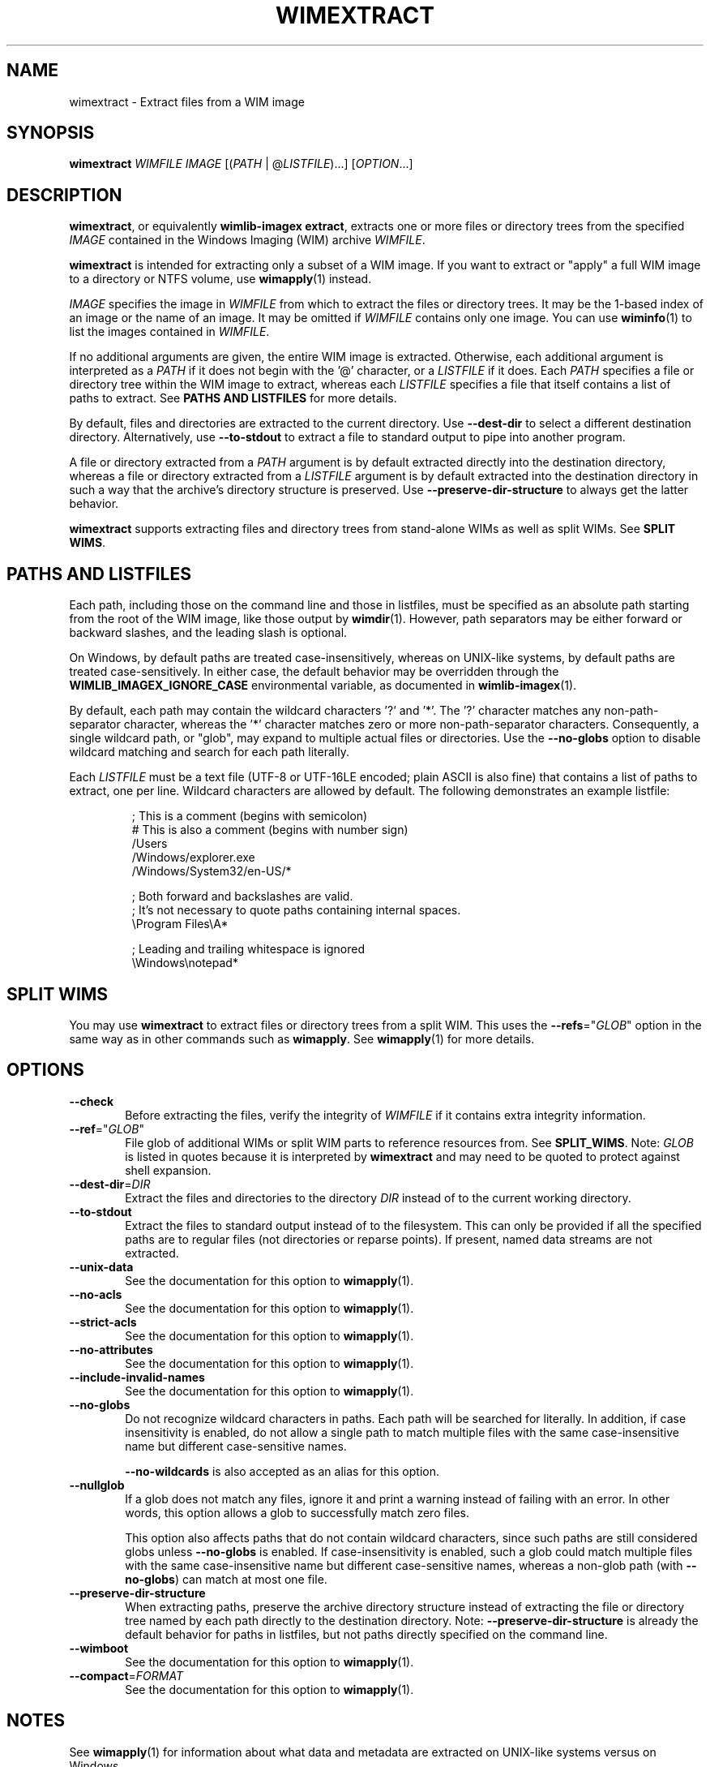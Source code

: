 .TH WIMEXTRACT "1" "July 2017" "wimlib 1.12.0" "User Commands"
.SH NAME
wimextract \- Extract files from a WIM image
.SH SYNOPSIS
\fBwimextract\fR \fIWIMFILE\fR \fIIMAGE\fR [(\fIPATH\fR | @\fILISTFILE\fR)...]  [\fIOPTION\fR...]
.SH DESCRIPTION
\fBwimextract\fR, or equivalently \fBwimlib-imagex extract\fR, extracts one or
more files or directory trees from the specified \fIIMAGE\fR contained in the
Windows Imaging (WIM) archive \fIWIMFILE\fR.
.PP
\fBwimextract\fR is intended for extracting only a subset of a WIM image.  If
you want to extract or "apply" a full WIM image to a directory or NTFS volume,
use \fBwimapply\fR(1) instead.
.PP
\fIIMAGE\fR specifies the image in \fIWIMFILE\fR from which to extract the files
or directory trees.  It may be the 1-based index of an image or the name of an
image.  It may be omitted if \fIWIMFILE\fR contains only one image.  You can use
\fBwiminfo\fR(1) to list the images contained in \fIWIMFILE\fR.
.PP
If no additional arguments are given, the entire WIM image is extracted.
Otherwise, each additional argument is interpreted as a \fIPATH\fR if it does
not begin with the '@' character, or a \fILISTFILE\fR if it does.  Each
\fIPATH\fR specifies a file or directory tree within the WIM image to extract,
whereas each \fILISTFILE\fR specifies a file that itself contains a list of
paths to extract.  See \fBPATHS AND LISTFILES\fR for more details.
.PP
By default, files and directories are extracted to the current directory.  Use
\fB--dest-dir\fR to select a different destination directory.  Alternatively,
use \fB--to-stdout\fR to extract a file to standard output to pipe into another
program.
.PP
A file or directory extracted from a \fIPATH\fR argument is by default extracted
directly into the destination directory, whereas a file or directory extracted
from a \fILISTFILE\fR argument is by default extracted into the destination
directory in such a way that the archive's directory structure is
preserved.  Use \fB--preserve-dir-structure\fR to always get the latter
behavior.
.PP
\fBwimextract\fR supports extracting files and directory trees from stand-alone
WIMs as well as split WIMs.  See \fBSPLIT WIMS\fR.
.SH PATHS AND LISTFILES
Each path, including those on the command line and those in listfiles, must be
specified as an absolute path starting from the root of the WIM image, like
those output by \fBwimdir\fR(1).  However, path separators may be either forward
or backward slashes, and the leading slash is optional.
.PP
On Windows, by default paths are treated case-insensitively, whereas on
UNIX-like systems, by default paths are treated case-sensitively.  In either
case, the default behavior may be overridden through the
\fBWIMLIB_IMAGEX_IGNORE_CASE\fR environmental variable, as documented in
\fBwimlib-imagex\fR(1).
.PP
By default, each path may contain the wildcard characters '?' and '*'.  The '?'
character matches any non-path-separator character, whereas the '*' character
matches zero or more non-path-separator characters.  Consequently, a single
wildcard path, or "glob", may expand to multiple actual files or directories.
Use the \fB--no-globs\fR option to disable wildcard matching and search for each
path literally.
.PP
Each \fILISTFILE\fR must be a text file (UTF-8 or UTF-16LE encoded; plain ASCII
is also fine) that
contains a list of paths to extract, one per line.  Wildcard characters are
allowed by default.  The following demonstrates an example listfile:
.PP
.RS
.nf

; This is a comment (begins with semicolon)
# This is also a comment (begins with number sign)
/Users
/Windows/explorer.exe
/Windows/System32/en-US/*

; Both forward and backslashes are valid.
; It's not necessary to quote paths containing internal spaces.
\\Program Files\\A*

; Leading and trailing whitespace is ignored
    \\Windows\\notepad*

.SH SPLIT WIMS
You may use \fBwimextract\fR to extract files or directory trees from a split
WIM.  This uses the \fB--refs\fR="\fIGLOB\fR" option in the same way as in other
commands such as \fBwimapply\fR.  See \fBwimapply\fR(1) for more details.
.SH OPTIONS
.TP 6
\fB--check\fR
Before extracting the files, verify the integrity of \fIWIMFILE\fR if it
contains extra integrity information.
.TP
\fB--ref\fR="\fIGLOB\fR"
File glob of additional WIMs or split WIM parts to reference resources from.
See \fBSPLIT_WIMS\fR.  Note: \fIGLOB\fR is listed in quotes because it is
interpreted by \fBwimextract\fR and may need to be quoted to protect against
shell expansion.
.TP
\fB--dest-dir\fR=\fIDIR\fR
Extract the files and directories to the directory \fIDIR\fR instead of to the
current working directory.
.TP
\fB--to-stdout\fR
Extract the files to standard output instead of to the filesystem.  This can
only be provided if all the specified paths are to regular files (not
directories or reparse points).  If present, named data streams are not
extracted.
.TP
\fB--unix-data\fR
See the documentation for this option to \fBwimapply\fR(1).
.TP
\fB--no-acls\fR
See the documentation for this option to \fBwimapply\fR(1).
.TP
\fB--strict-acls\fR
See the documentation for this option to \fBwimapply\fR(1).
.TP
\fB--no-attributes\fR
See the documentation for this option to \fBwimapply\fR(1).
.TP
\fB--include-invalid-names\fR
See the documentation for this option to \fBwimapply\fR(1).
.TP
\fB--no-globs\fR
Do not recognize wildcard characters in paths.  Each path will be searched for
literally.  In addition, if case insensitivity is enabled, do not allow a single
path to match multiple files with the same case-insensitive name but different
case-sensitive names.
.IP
\fB--no-wildcards\fR is also accepted as an alias for this option.
.TP
\fB--nullglob\fR
If a glob does not match any files, ignore it and print a warning instead of
failing with an error.  In other words, this option allows a glob to
successfully match zero files.
.IP
This option also affects paths that do not contain wildcard characters, since
such paths are still considered globs unless \fB--no-globs\fR is enabled.  If
case-insensitivity is enabled, such a glob could match multiple files with the
same case-insensitive name but different case-sensitive names, whereas a
non-glob path (with \fB--no-globs\fR) can match at most one file.
.TP
\fB--preserve-dir-structure\fR
When extracting paths, preserve the archive directory structure instead of
extracting the file or directory tree named by each path directly to the
destination directory.  Note: \fB--preserve-dir-structure\fR is already the
default behavior for paths in listfiles, but not paths directly specified on the
command line.
.TP
\fB--wimboot\fR
See the documentation for this option to \fBwimapply\fR(1).
.TP
\fB--compact\fR=\fIFORMAT\fR
See the documentation for this option to \fBwimapply\fR(1).
.SH NOTES
See \fBwimapply\fR(1) for information about what data and metadata are extracted
on UNIX-like systems versus on Windows.
.PP
Reparse-point fixups (a.k.a. changing absolute symbolic links and junctions to
point within the extraction location) are never done by \fBwimextract\fR.
Use \fBwimapply\fR if you want this behavior.
.PP
Unlike \fBwimapply\fR, \fBwimextract\fR does not support extracting files
directly to an NTFS volume using libntfs-3g.
.SH EXAMPLES
Extract a file from the first image in "boot.wim" to the current directory:
.RS
.PP
wimextract boot.wim 1 /Windows/System32/notepad.exe
.RE
.PP
Extract a file from the first image in "boot.wim" to standard output:
.RS
.PP
wimextract boot.wim 1 /Windows/System32/notepad.exe --to-stdout
.RE
.PP
Extract a file from the first image in "boot.wim" to the specified directory:
.RS
.PP
wimextract boot.wim 1 /Windows/System32/notepad.exe \\
.br
.RS
--dest-dir=somedir
.RE
.RE
.PP
Extract the "sources" directory from the first image in "boot.wim" to the
current directory:
.RS
.PP
wimextract boot.wim 1 /sources
.RE
.PP
Extract multiple files and directories in one command:
.RS
.PP
wimextract boot.wim 1 /Windows/Fonts \\
.br
.RS
/sources /Windows/System32/cmd.exe
.RE
.RE
.PP
Extract many files to the current directory using a wildcard pattern:
.RS
.PP
wimextract install.wim 1 "/Windows/Fonts/*.ttf"
.RE
.PP
Extract files using a list file:
.RS
.PP
wimextract install.wim 1 @files.txt
.RE
.PP
 ...  where files.txt could be something like:
.PP
.RS
.RS
.nf
Windows\\System32\\*.*
Windows\\System32\\??-??\\*.*
Windows\\System32\\en-US\\*.*
.RE
.RE
.fi
.SH SEE ALSO
.BR wimlib-imagex (1)
.BR wimapply (1)
.BR wimdir (1)
.BR wiminfo (1)
